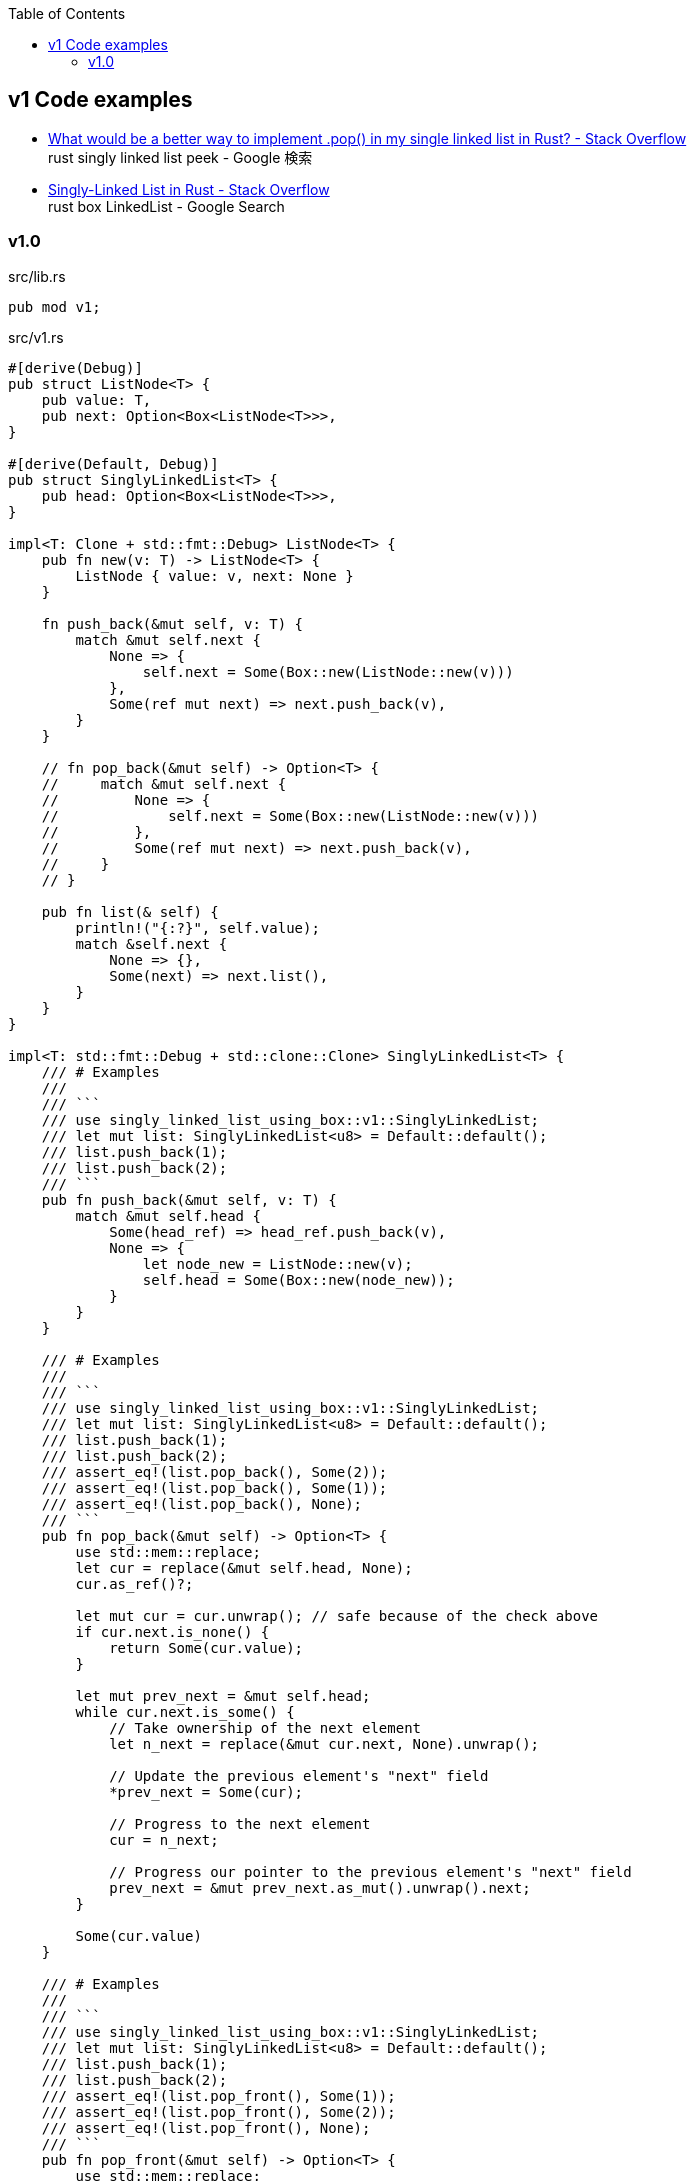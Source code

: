 ifndef::leveloffset[]
:toc: left
:toclevels: 3
endif::[]

== v1 Code examples

* https://stackoverflow.com/questions/55062035/what-would-be-a-better-way-to-implement-pop-in-my-single-linked-list-in-rust[What would be a better way to implement .pop() in my single linked list in Rust? - Stack Overflow^] +
  rust singly linked list peek - Google 検索
* https://stackoverflow.com/questions/41653148/singly-linked-list-in-rust[Singly-Linked List in Rust - Stack Overflow^] +
  rust box LinkedList - Google Search

=== v1.0

[source,rust]
.src/lib.rs
----
pub mod v1;
----

[source,rust]
.src/v1.rs
----
#[derive(Debug)]
pub struct ListNode<T> {
    pub value: T,
    pub next: Option<Box<ListNode<T>>>,
}

#[derive(Default, Debug)]
pub struct SinglyLinkedList<T> {
    pub head: Option<Box<ListNode<T>>>,
}

impl<T: Clone + std::fmt::Debug> ListNode<T> {
    pub fn new(v: T) -> ListNode<T> {
        ListNode { value: v, next: None }
    }

    fn push_back(&mut self, v: T) {
        match &mut self.next {
            None => {
                self.next = Some(Box::new(ListNode::new(v)))
            },
            Some(ref mut next) => next.push_back(v),
        }
    }

    // fn pop_back(&mut self) -> Option<T> {
    //     match &mut self.next {
    //         None => {
    //             self.next = Some(Box::new(ListNode::new(v)))
    //         },
    //         Some(ref mut next) => next.push_back(v),
    //     }
    // }

    pub fn list(& self) {
        println!("{:?}", self.value);
        match &self.next {
            None => {},
            Some(next) => next.list(),
        }
    }
}

impl<T: std::fmt::Debug + std::clone::Clone> SinglyLinkedList<T> {
    /// # Examples
    ///
    /// ```
    /// use singly_linked_list_using_box::v1::SinglyLinkedList;
    /// let mut list: SinglyLinkedList<u8> = Default::default();
    /// list.push_back(1);
    /// list.push_back(2);
    /// ```
    pub fn push_back(&mut self, v: T) {
        match &mut self.head {
            Some(head_ref) => head_ref.push_back(v),
            None => {
                let node_new = ListNode::new(v);
                self.head = Some(Box::new(node_new));
            }
        }
    }

    /// # Examples
    ///
    /// ```
    /// use singly_linked_list_using_box::v1::SinglyLinkedList;
    /// let mut list: SinglyLinkedList<u8> = Default::default();
    /// list.push_back(1);
    /// list.push_back(2);
    /// assert_eq!(list.pop_back(), Some(2));
    /// assert_eq!(list.pop_back(), Some(1));
    /// assert_eq!(list.pop_back(), None);
    /// ```
    pub fn pop_back(&mut self) -> Option<T> {
        use std::mem::replace;
        let cur = replace(&mut self.head, None);
        cur.as_ref()?;

        let mut cur = cur.unwrap(); // safe because of the check above
        if cur.next.is_none() {
            return Some(cur.value);
        }

        let mut prev_next = &mut self.head;
        while cur.next.is_some() {
            // Take ownership of the next element
            let n_next = replace(&mut cur.next, None).unwrap();

            // Update the previous element's "next" field
            *prev_next = Some(cur);

            // Progress to the next element
            cur = n_next;

            // Progress our pointer to the previous element's "next" field
            prev_next = &mut prev_next.as_mut().unwrap().next;
        }

        Some(cur.value)
    }

    /// # Examples
    ///
    /// ```
    /// use singly_linked_list_using_box::v1::SinglyLinkedList;
    /// let mut list: SinglyLinkedList<u8> = Default::default();
    /// list.push_back(1);
    /// list.push_back(2);
    /// assert_eq!(list.pop_front(), Some(1));
    /// assert_eq!(list.pop_front(), Some(2));
    /// assert_eq!(list.pop_front(), None);
    /// ```
    pub fn pop_front(&mut self) -> Option<T> {
        use std::mem::replace;
        let cur = replace(&mut self.head, None);
        cur.as_ref()?;

        let cur = cur.unwrap();
        self.head = cur.next;
        Some(cur.value)
    }
}

impl<T: std::fmt::Debug> std::fmt::Display for ListNode<T> {
    fn fmt(&self, f: &mut std::fmt::Formatter<'_>) -> std::fmt::Result {
        match self.next {
            Some(ref next) => {
                write!(f, "ListNode({:?}), {}", self.value, next)
            },
            None => write!(f, "ListNode({:?})", self.value)
        }
    }
}

impl<T: std::fmt::Debug> std::fmt::Display for SinglyLinkedList<T> {
    fn fmt(&self, f: &mut std::fmt::Formatter<'_>) -> std::fmt::Result {
        match self.head {
            Some(ref head) => write!(f, "SinglyLinkedList[{}]", head),
            None => write!(f, "SinglyLinkedList[]")
        }
    }
}

#[cfg(test)]
mod tests {
    use super::SinglyLinkedList;

    #[test]
    fn test_pop_front() {
        let mut list: SinglyLinkedList<u8> = Default::default();
        assert_eq!(list.pop_front(), None);

        list.push_back(1);
        list.push_back(2);
        list.push_back(3);
        assert_eq!(list.pop_front(), Some(1));
        assert_eq!(list.pop_front(), Some(2));
        assert_eq!(list.pop_front(), Some(3));
        assert_eq!(list.pop_front(), None);

        list.push_back(1);
        assert_eq!(list.pop_front(), Some(1));
        assert_eq!(list.pop_front(), None);

    }

    #[test]
    fn test_pop_back() {
        let mut list: SinglyLinkedList<u8> = Default::default();
        assert_eq!(list.pop_back(), None);

        list.push_back(1);
        list.push_back(2);
        list.push_back(3);
        assert_eq!(list.pop_back(), Some(3));
        assert_eq!(list.pop_back(), Some(2));
        assert_eq!(list.pop_back(), Some(1));
        assert_eq!(list.pop_back(), None);

        list.push_back(1);
        assert_eq!(list.pop_back(), Some(1));
        assert_eq!(list.pop_back(), None);
    }
}
----

[source,rust]
.src/bin/slb_v1.rs
----
use singly_linked_list_using_box::v1::SinglyLinkedList;

fn main() {
    let mut list: SinglyLinkedList<u8> = Default::default();
    list.push_back(1);
    list.push_back(2);
    list.push_back(3);
    println!("{}", list);

    assert_eq!(list.pop_front(), Some(1));
    assert_eq!(list.pop_front(), Some(2));
    assert_eq!(list.pop_front(), Some(3));
    assert_eq!(list.pop_front(), None);
    println!("{}", list);

    list.push_back(1);
    list.push_back(2);
    assert_eq!(list.pop_back(), Some(2));
    assert_eq!(list.pop_back(), Some(1));
    assert_eq!(list.pop_back(), None);
}
----

[source,console]
----
$ cargo run
   Compiling singly-linked-list-using-box v0.1.0 (.../singly-linked-list-using-box)
    Finished dev [unoptimized + debuginfo] target(s) in 3.08s
     Running `.../target/debug/slb_v1`
SinglyLinkedList[ListNode(1), ListNode(2), ListNode(3)]
SinglyLinkedList[]
----